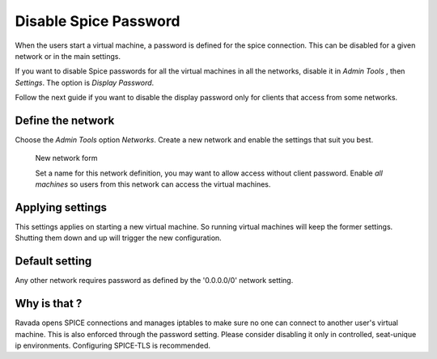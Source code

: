 Disable Spice Password
======================

When the users start a virtual machine, a password is defined for the spice connection.
This can be disabled for a given network or in the main settings.

If you want to disable Spice passwords for all the virtual machines in all the networks,
disable it in *Admin Tools* , then *Settings*. The option is *Display Password*.

Follow the next guide if you want to disable the display password only for clients
that access from some networks.

Define the network
------------------

Choose the *Admin Tools* option *Networks*. Create a new network and enable the settings
that suit you best.

.. figure:: images/new_network.jpg
    :alt: New network form

    New network form

    Set a name for this network definition, you may want to allow access without
    client password. Enable *all machines* so users from this network can access the
    virtual machines.


Applying settings
-----------------

This settings applies on starting a new virtual machine. So running virtual machines
will keep the former settings. Shutting them down and up will trigger the new
configuration.

Default setting
---------------

Any other network requires password as defined by the '0.0.0.0/0' network setting.

Why is that ?
-------------

Ravada opens SPICE connections and manages iptables to make sure no one can
connect to another user's virtual machine. This is also enforced through the
password setting. Please consider disabling it only in controlled, seat-unique ip
environments. Configuring SPICE-TLS is recommended.
